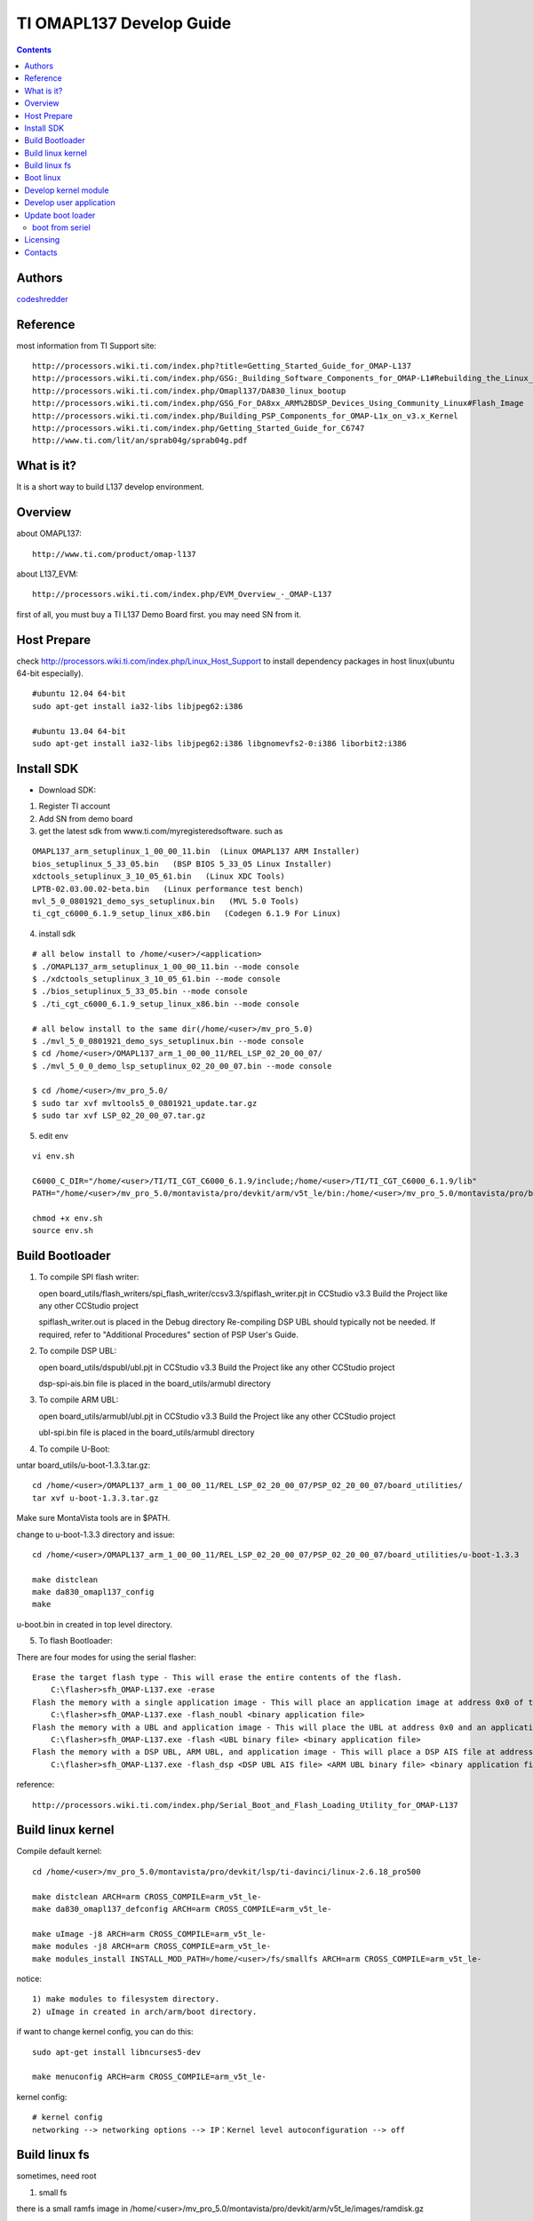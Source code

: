 ==========================================================
  TI OMAPL137 Develop Guide
==========================================================

.. contents::

Authors
==========

`codeshredder <https://github.com/codeshredder>`_ 

Reference
==========

most information from TI Support site::

   http://processors.wiki.ti.com/index.php?title=Getting_Started_Guide_for_OMAP-L137
   http://processors.wiki.ti.com/index.php/GSG:_Building_Software_Components_for_OMAP-L1#Rebuilding_the_Linux_kernel
   http://processors.wiki.ti.com/index.php/Omapl137/DA830_linux_bootup
   http://processors.wiki.ti.com/index.php/GSG_For_DA8xx_ARM%2BDSP_Devices_Using_Community_Linux#Flash_Image
   http://processors.wiki.ti.com/index.php/Building_PSP_Components_for_OMAP-L1x_on_v3.x_Kernel
   http://processors.wiki.ti.com/index.php/Getting_Started_Guide_for_C6747
   http://www.ti.com/lit/an/sprab04g/sprab04g.pdf


What is it?
==============

It is a short way to build L137 develop environment. 


Overview
====================

about OMAPL137::

   http://www.ti.com/product/omap-l137


about L137_EVM::

   http://processors.wiki.ti.com/index.php/EVM_Overview_-_OMAP-L137


first of all, you must buy a TI L137 Demo Board first. you may need SN from it.


Host Prepare
============

check http://processors.wiki.ti.com/index.php/Linux_Host_Support
to install dependency packages in host linux(ubuntu 64-bit especially).

::

   #ubuntu 12.04 64-bit
   sudo apt-get install ia32-libs libjpeg62:i386
   
   #ubuntu 13.04 64-bit
   sudo apt-get install ia32-libs libjpeg62:i386 libgnomevfs2-0:i386 liborbit2:i386


Install SDK
============

* Download SDK:

1) Register TI account

2) Add SN from demo board

3) get the latest sdk from www.ti.com/myregisteredsoftware. such as

::

   OMAPL137_arm_setuplinux_1_00_00_11.bin  (Linux OMAPL137 ARM Installer)
   bios_setuplinux_5_33_05.bin   (BSP BIOS 5_33_05 Linux Installer)
   xdctools_setuplinux_3_10_05_61.bin   (Linux XDC Tools)
   LPTB-02.03.00.02-beta.bin   (Linux performance test bench)
   mvl_5_0_0801921_demo_sys_setuplinux.bin   (MVL 5.0 Tools)
   ti_cgt_c6000_6.1.9_setup_linux_x86.bin   (Codegen 6.1.9 For Linux)


4) install sdk


::

   # all below install to /home/<user>/<application>
   $ ./OMAPL137_arm_setuplinux_1_00_00_11.bin --mode console
   $ ./xdctools_setuplinux_3_10_05_61.bin --mode console
   $ ./bios_setuplinux_5_33_05.bin --mode console
   $ ./ti_cgt_c6000_6.1.9_setup_linux_x86.bin --mode console
   
   # all below install to the same dir(/home/<user>/mv_pro_5.0)
   $ ./mvl_5_0_0801921_demo_sys_setuplinux.bin --mode console
   $ cd /home/<user>/OMAPL137_arm_1_00_00_11/REL_LSP_02_20_00_07/
   $ ./mvl_5_0_0_demo_lsp_setuplinux_02_20_00_07.bin --mode console
   
   $ cd /home/<user>/mv_pro_5.0/
   $ sudo tar xvf mvltools5_0_0801921_update.tar.gz
   $ sudo tar xvf LSP_02_20_00_07.tar.gz
   

5) edit env

::

   vi env.sh

   C6000_C_DIR="/home/<user>/TI/TI_CGT_C6000_6.1.9/include;/home/<user>/TI/TI_CGT_C6000_6.1.9/lib"
   PATH="/home/<user>/mv_pro_5.0/montavista/pro/devkit/arm/v5t_le/bin:/home/<user>/mv_pro_5.0/montavista/pro/bin:/home/<user>/mv_pro_5.0/montavista/common/bin:$PATH"
   
   chmod +x env.sh
   source env.sh



Build Bootloader
====================


1) To compile SPI flash writer:

   open board_utils/flash_writers/spi_flash_writer/ccsv3.3/spiflash_writer.pjt in CCStudio v3.3
   Build the Project like any other CCStudio project
   
   spiflash_writer.out is placed in the Debug directory 
   Re-compiling DSP UBL should typically not be needed. If required, refer to "Additional Procedures" section of PSP User's Guide.


2) To compile DSP UBL:

   open board_utils/dspubl/ubl.pjt in CCStudio v3.3
   Build the Project like any other CCStudio project
   
   dsp-spi-ais.bin file is placed in the board_utils/armubl directory 


3) To compile ARM UBL:

   open board_utils/armubl/ubl.pjt in CCStudio v3.3
   Build the Project like any other CCStudio project
   
   ubl-spi.bin file is placed in the board_utils/armubl directory 


4) To compile U-Boot:

untar board_utils/u-boot-1.3.3.tar.gz::

   cd /home/<user>/OMAPL137_arm_1_00_00_11/REL_LSP_02_20_00_07/PSP_02_20_00_07/board_utilities/
   tar xvf u-boot-1.3.3.tar.gz

Make sure MontaVista tools are in $PATH.

change to u-boot-1.3.3 directory and issue::

   cd /home/<user>/OMAPL137_arm_1_00_00_11/REL_LSP_02_20_00_07/PSP_02_20_00_07/board_utilities/u-boot-1.3.3
   
   make distclean
   make da830_omapl137_config
   make 

u-boot.bin in created in top level directory.


5) To flash Bootloader:

There are four modes for using the serial flasher::

    Erase the target flash type - This will erase the entire contents of the flash.
        C:\flasher>sfh_OMAP-L137.exe -erase 
    Flash the memory with a single application image - This will place an application image at address 0x0 of the flash.
        C:\flasher>sfh_OMAP-L137.exe -flash_noubl <binary application file> 
    Flash the memory with a UBL and application image - This will place the UBL at address 0x0 and an application image, such as u-boot, at address 0x10000. This is used for the AM1707 device.
        C:\flasher>sfh_OMAP-L137.exe -flash <UBL binary file> <binary application file> 
    Flash the memory with a DSP UBL, ARM UBL, and application image - This will place a DSP AIS file at address 0x0 of the flash, an ARM UBL at address 0x2000, and an application image, such as u-boot, at address 0x8000. This is used for the OMAPL137_v1 and OMAPL137_v2 devices.
        C:\flasher>sfh_OMAP-L137.exe -flash_dsp <DSP UBL AIS file> <ARM UBL binary file> <binary application file> 


reference::

   http://processors.wiki.ti.com/index.php/Serial_Boot_and_Flash_Loading_Utility_for_OMAP-L137



Build linux kernel
====================

Compile default kernel::

   cd /home/<user>/mv_pro_5.0/montavista/pro/devkit/lsp/ti-davinci/linux-2.6.18_pro500
   
   make distclean ARCH=arm CROSS_COMPILE=arm_v5t_le-
   make da830_omapl137_defconfig ARCH=arm CROSS_COMPILE=arm_v5t_le-
   
   make uImage -j8 ARCH=arm CROSS_COMPILE=arm_v5t_le-
   make modules -j8 ARCH=arm CROSS_COMPILE=arm_v5t_le-
   make modules_install INSTALL_MOD_PATH=/home/<user>/fs/smallfs ARCH=arm CROSS_COMPILE=arm_v5t_le-


notice::

   1) make modules to filesystem directory.
   2) uImage in created in arch/arm/boot directory.


if want to change kernel config, you can do this::

   sudo apt-get install libncurses5-dev
   
   make menuconfig ARCH=arm CROSS_COMPILE=arm_v5t_le-


kernel config::

   # kernel config
   networking --> networking options --> IP：Kernel level autoconfiguration --> off



Build linux fs
====================

sometimes, need root

1) small fs

there is a small ramfs image in /home/<user>/mv_pro_5.0/montavista/pro/devkit/arm/v5t_le/images/ramdisk.gz

::

   # Create a working directory 
   mkdir -p /home/<user>/fs
   
   # Copy the example ramdisk.gz file to the working directory 

   cd /home/<user>/fs
   cp /home/<user>/mv_pro_5.0/montavista/pro/devkit/arm/v5t_le/images/ramdisk.gz ./

   # Gunzip and mount the ramdisk image to a temporary directory 

   mkdir ram
   gunzip ramdisk.gz
   mount ramdisk ram -o loop
   
   mkdir smallfs
   cp -rf ram/* smallfs/


2) big fs

There is a big filesystem directory in /home/<user>/mv_pro_5.0/montavista/pro/devkit/arm/v5t_le/target/

::

   mkdir /home/<user>/fs/bigfs
   cp -rf /home/<user>/mv_pro_5.0/montavista/pro/devkit/arm/v5t_le/target/* /home/<user>/fs/bigfs/
   cd /home/<user>/fs/bigfs

if want to customize rootfs,refer to this::

   http://zjbintsystem.blog.51cto.com/964211/339865/


3) use ramdisk

make fs::

   genext2fs -b 4096 -d smallfs ramdisk
   gzip -9 -f ramdisk

kernel config::

   Device Drivers --> Block devices --> Initial RAM filesystem and RAM disk (initramfs/initrd) support
   Device Drivers --> Block devices --> RAM disk support
   File systems --> Second extended fs support


u-boot cmdline::

   setenv bootargs mem=32M console=ttyS2,115200n8 root=/dev/ram0 rw initrd=0xc1180000,4M

4) use initramfs

make fs::

   # make initramfs
   
   cd /home/<user>/fs/smallfs
   ln -s ./sbin/init init
   
   find . | cpio -o -H newc | gzip > ../initramfs.cpio.gz
   
   # to uncompress
   zcat initramfs.cpio.gz | cpio -idmv
   # or
   gunzip  initramfs.cpio.gz
   cpio -idmv  < initramfs.cpio
   

kernel config::

   
   General setup --> Initramfs source file(s)                    off
   Device Drivers --> Block devices --> Initial RAM filesystem and RAM disk (initramfs/initrd) support
   Device Drivers --> Block devices --> RAM disk support         off


u-boot cmdline::

   setenv bootargs mem=32M console=ttyS2,115200n8 root=/dev/ram0 rw initrd=0xc1180000,<actual initramfs size>


5) kernel with initramfs

kernel config::

   General setup --> Initramfs source file(s)                    set initramfs file path
   Device Drivers --> Block devices --> Initial RAM filesystem and RAM disk (initramfs/initrd) support
   Device Drivers --> Block devices --> RAM disk support         off

indicate the fs directory in kernel config.then make uImage.the uImage will include initramfs.


u-boot cmdline::

   setenv bootargs mem=32M console=ttyS2,115200n8 root=/dev/ram0 rw

no need to indicate initrd=xxxx.


6) use flash fs

make fs::

   # Create the JFFS2 image of the file system mounted at /home/<user>/workdir/ram
   
   mkfs.jffs2 -r smallfs -e 64 -o rootfs.jffs2



Boot linux
====================

setup network::

   U-Boot > printenv
   bootdelay=3
   baudrate=115200
   bootfile="uImage"
   ethaddr=00:0e:99:03:18:98
   filesize=1B8994
   fileaddr=C0700000
   ipaddr=172.16.3.100
   serverip=172.16.3.203
   bootcmd=sf probe 0;sf read 0xc0700000 0x1E0000 0x220000; bootm 0xc0700000
   bootargs=console=ttyS2,115200n8 root=/dev/mmcblk0p1 noinitrd rw ip=off mem=32M
   stdin=serial
   stdout=serial
   stderr=serial
   ver=U-Boot 1.3.3 (Jun 28 2012 - 13:59:37)
   
   Environment size: 384/16380 bytes
   U-Boot > 


boot initramfs::

   tftp 0xc0700000 uImage
   tftp 0xc1180000 initramfs.cpio.gz
   setenv bootargs console=ttyS2,115200n8 root=/dev/ram0 rw initrd=0xc1180000,<actual initramfs size>
   bootm 0xc0700000



Develop kernel module
====================




Develop user application
====================

arm_v5t_le-gcc hello.c -o hello 



Update boot loader
====================

boot from seriel
----------

reference::

   http://processors.wiki.ti.com/index.php/Serial_Boot_and_Flash_Loading_Utility_for_OMAP-L137

install mono::

   apt-get install mono-complete

make Serial_Boot_and_Flash_Loading_Utility::

   tar xvf OMAP-L137_FlashAndBootUtils_2_40.tar.gz
   cd OMAP-L137_FlashAndBootUtils_2_40/OMAP-L137/
   make

use::
    	
    Erase the target flash type - This will erase the entire contents of the flash.
        mono ./sfh_OMAP-L137.exe -erase 
    Flash the memory with a single application image - This will place an application image at address 0x0 of the flash.
        mono ./sfh_OMAP-L137.exe -flash_noubl <binary application file> 
    Flash the memory with a UBL and application image - This will place the UBL at address 0x0 and an application image, such as u-boot, at address 0x10000. This is used for the AM1707 device.
        mono ./sfh_OMAP-L137.exe -flash <UBL binary file> <binary application file> 
    Flash the memory with a DSP UBL, ARM UBL, and application image - This will place a DSP AIS file at address 0x0 of the flash, an ARM UBL at address 0x2000, and an application image, such as u-boot, at address 0x8000. This is used for the OMAPL137_v1 and OMAPL137_v2 devices.
        mono ./sfh_OMAP-L137.exe -flash_dsp <DSP UBL AIS file> <ARM UBL binary file> <binary application file> 



Licensing
============

This project is licensed under Creative Commons License.

To view a copy of this license, visit [ http://creativecommons.org/licenses/ ].

Contacts
===========

codeshredder  : evilforce@gmail.com

